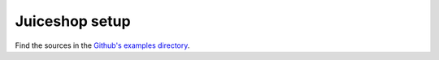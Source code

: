 .. _juiceshop_tutorial:

Juiceshop setup
===============
Find the sources in the `Github's examples directory <https://github.com/OWASP/raider/tree/main/examples/juiceshop>`_.
